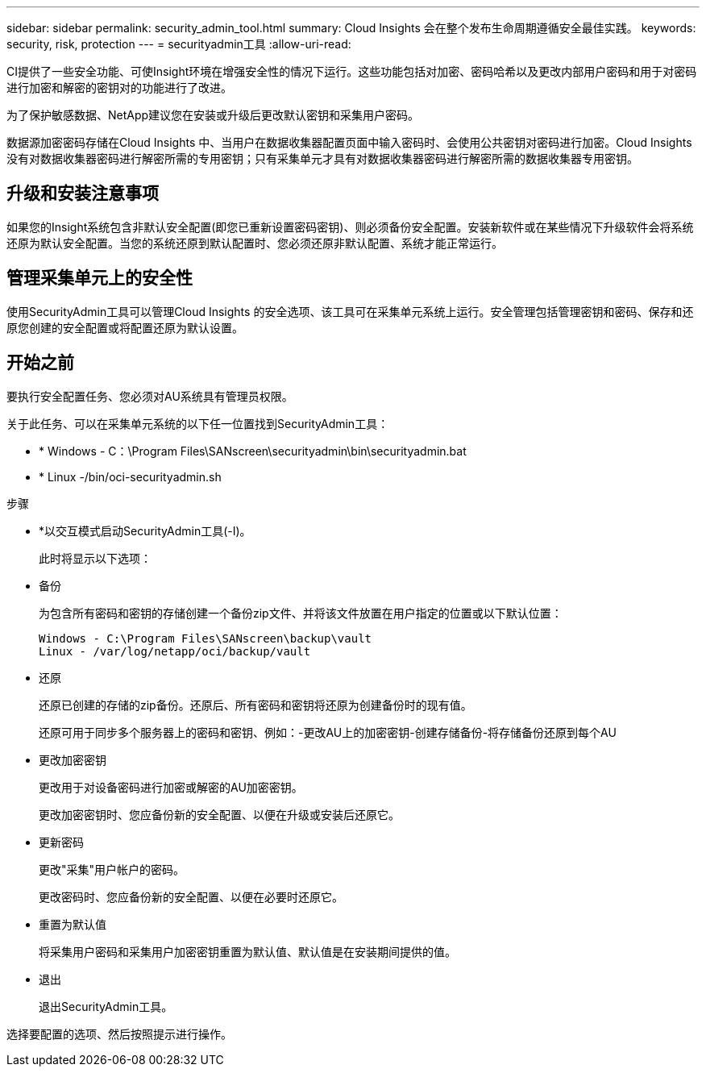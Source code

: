 ---
sidebar: sidebar 
permalink: security_admin_tool.html 
summary: Cloud Insights 会在整个发布生命周期遵循安全最佳实践。 
keywords: security, risk, protection 
---
= securityadmin工具
:allow-uri-read: 


[role="lead"]
CI提供了一些安全功能、可使Insight环境在增强安全性的情况下运行。这些功能包括对加密、密码哈希以及更改内部用户密码和用于对密码进行加密和解密的密钥对的功能进行了改进。

为了保护敏感数据、NetApp建议您在安装或升级后更改默认密钥和采集用户密码。

数据源加密密码存储在Cloud Insights 中、当用户在数据收集器配置页面中输入密码时、会使用公共密钥对密码进行加密。Cloud Insights 没有对数据收集器密码进行解密所需的专用密钥；只有采集单元才具有对数据收集器密码进行解密所需的数据收集器专用密钥。



== 升级和安装注意事项

如果您的Insight系统包含非默认安全配置(即您已重新设置密码密钥)、则必须备份安全配置。安装新软件或在某些情况下升级软件会将系统还原为默认安全配置。当您的系统还原到默认配置时、您必须还原非默认配置、系统才能正常运行。



== 管理采集单元上的安全性

使用SecurityAdmin工具可以管理Cloud Insights 的安全选项、该工具可在采集单元系统上运行。安全管理包括管理密钥和密码、保存和还原您创建的安全配置或将配置还原为默认设置。



== 开始之前

要执行安全配置任务、您必须对AU系统具有管理员权限。

关于此任务、可以在采集单元系统的以下任一位置找到SecurityAdmin工具：

* * Windows - C：\Program Files\SANscreen\securityadmin\bin\securityadmin.bat
* * Linux -/bin/oci-securityadmin.sh


.步骤
* *以交互模式启动SecurityAdmin工具(-I)。
+
此时将显示以下选项：

* 备份
+
为包含所有密码和密钥的存储创建一个备份zip文件、并将该文件放置在用户指定的位置或以下默认位置：

+
....
Windows - C:\Program Files\SANscreen\backup\vault
Linux - /var/log/netapp/oci/backup/vault
....
* 还原
+
还原已创建的存储的zip备份。还原后、所有密码和密钥将还原为创建备份时的现有值。

+
还原可用于同步多个服务器上的密码和密钥、例如：-更改AU上的加密密钥-创建存储备份-将存储备份还原到每个AU

* 更改加密密钥
+
更改用于对设备密码进行加密或解密的AU加密密钥。

+
更改加密密钥时、您应备份新的安全配置、以便在升级或安装后还原它。

* 更新密码
+
更改"采集"用户帐户的密码。

+
更改密码时、您应备份新的安全配置、以便在必要时还原它。

* 重置为默认值
+
将采集用户密码和采集用户加密密钥重置为默认值、默认值是在安装期间提供的值。

* 退出
+
退出SecurityAdmin工具。



选择要配置的选项、然后按照提示进行操作。
